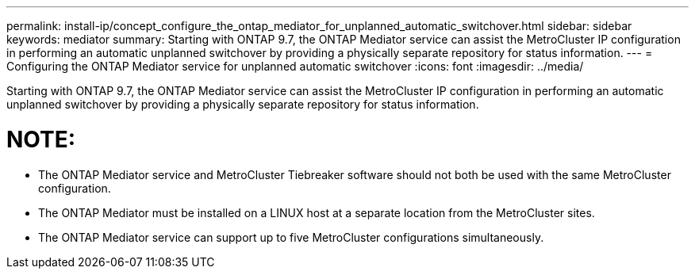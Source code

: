 ---
permalink: install-ip/concept_configure_the_ontap_mediator_for_unplanned_automatic_switchover.html
sidebar: sidebar
keywords: mediator
summary: Starting with ONTAP 9.7, the ONTAP Mediator service can assist the MetroCluster IP configuration in performing an automatic unplanned switchover by providing a physically separate repository for status information.
---
= Configuring the ONTAP Mediator service for unplanned automatic switchover
:icons: font
:imagesdir: ../media/

[.lead]
Starting with ONTAP 9.7, the ONTAP Mediator service can assist the MetroCluster IP configuration in performing an automatic unplanned switchover by providing a physically separate repository for status information.


NOTE:
====
- The ONTAP Mediator service and MetroCluster Tiebreaker software should not both be used with the same MetroCluster configuration.
- The ONTAP Mediator must be installed on a LINUX host at a separate location from the MetroCluster sites.
- The ONTAP Mediator service can support up to five MetroCluster configurations simultaneously.
====
